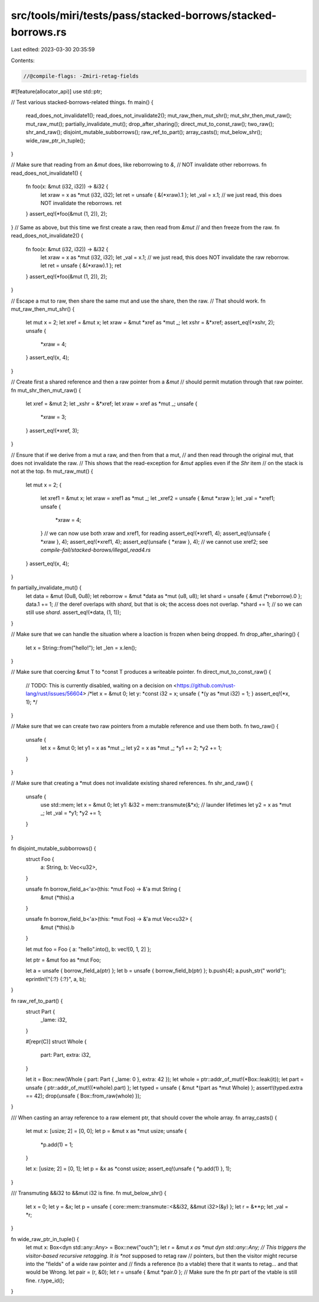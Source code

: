 src/tools/miri/tests/pass/stacked-borrows/stacked-borrows.rs
============================================================

Last edited: 2023-03-30 20:35:59

Contents:

.. code-block:: rs

    //@compile-flags: -Zmiri-retag-fields
#![feature(allocator_api)]
use std::ptr;

// Test various stacked-borrows-related things.
fn main() {
    read_does_not_invalidate1();
    read_does_not_invalidate2();
    mut_raw_then_mut_shr();
    mut_shr_then_mut_raw();
    mut_raw_mut();
    partially_invalidate_mut();
    drop_after_sharing();
    direct_mut_to_const_raw();
    two_raw();
    shr_and_raw();
    disjoint_mutable_subborrows();
    raw_ref_to_part();
    array_casts();
    mut_below_shr();
    wide_raw_ptr_in_tuple();
}

// Make sure that reading from an `&mut` does, like reborrowing to `&`,
// NOT invalidate other reborrows.
fn read_does_not_invalidate1() {
    fn foo(x: &mut (i32, i32)) -> &i32 {
        let xraw = x as *mut (i32, i32);
        let ret = unsafe { &(*xraw).1 };
        let _val = x.1; // we just read, this does NOT invalidate the reborrows.
        ret
    }
    assert_eq!(*foo(&mut (1, 2)), 2);
}
// Same as above, but this time we first create a raw, then read from `&mut`
// and then freeze from the raw.
fn read_does_not_invalidate2() {
    fn foo(x: &mut (i32, i32)) -> &i32 {
        let xraw = x as *mut (i32, i32);
        let _val = x.1; // we just read, this does NOT invalidate the raw reborrow.
        let ret = unsafe { &(*xraw).1 };
        ret
    }
    assert_eq!(*foo(&mut (1, 2)), 2);
}

// Escape a mut to raw, then share the same mut and use the share, then the raw.
// That should work.
fn mut_raw_then_mut_shr() {
    let mut x = 2;
    let xref = &mut x;
    let xraw = &mut *xref as *mut _;
    let xshr = &*xref;
    assert_eq!(*xshr, 2);
    unsafe {
        *xraw = 4;
    }
    assert_eq!(x, 4);
}

// Create first a shared reference and then a raw pointer from a `&mut`
// should permit mutation through that raw pointer.
fn mut_shr_then_mut_raw() {
    let xref = &mut 2;
    let _xshr = &*xref;
    let xraw = xref as *mut _;
    unsafe {
        *xraw = 3;
    }
    assert_eq!(*xref, 3);
}

// Ensure that if we derive from a mut a raw, and then from that a mut,
// and then read through the original mut, that does not invalidate the raw.
// This shows that the read-exception for `&mut` applies even if the `Shr` item
// on the stack is not at the top.
fn mut_raw_mut() {
    let mut x = 2;
    {
        let xref1 = &mut x;
        let xraw = xref1 as *mut _;
        let _xref2 = unsafe { &mut *xraw };
        let _val = *xref1;
        unsafe {
            *xraw = 4;
        }
        // we can now use both xraw and xref1, for reading
        assert_eq!(*xref1, 4);
        assert_eq!(unsafe { *xraw }, 4);
        assert_eq!(*xref1, 4);
        assert_eq!(unsafe { *xraw }, 4);
        // we cannot use xref2; see `compile-fail/stacked-borows/illegal_read4.rs`
    }
    assert_eq!(x, 4);
}

fn partially_invalidate_mut() {
    let data = &mut (0u8, 0u8);
    let reborrow = &mut *data as *mut (u8, u8);
    let shard = unsafe { &mut (*reborrow).0 };
    data.1 += 1; // the deref overlaps with `shard`, but that is ok; the access does not overlap.
    *shard += 1; // so we can still use `shard`.
    assert_eq!(*data, (1, 1));
}

// Make sure that we can handle the situation where a loaction is frozen when being dropped.
fn drop_after_sharing() {
    let x = String::from("hello!");
    let _len = x.len();
}

// Make sure that coercing &mut T to *const T produces a writeable pointer.
fn direct_mut_to_const_raw() {
    // TODO: This is currently disabled, waiting on a decision on <https://github.com/rust-lang/rust/issues/56604>
    /*let x = &mut 0;
    let y: *const i32 = x;
    unsafe { *(y as *mut i32) = 1; }
    assert_eq!(*x, 1);
    */
}

// Make sure that we can create two raw pointers from a mutable reference and use them both.
fn two_raw() {
    unsafe {
        let x = &mut 0;
        let y1 = x as *mut _;
        let y2 = x as *mut _;
        *y1 += 2;
        *y2 += 1;
    }
}

// Make sure that creating a *mut does not invalidate existing shared references.
fn shr_and_raw() {
    unsafe {
        use std::mem;
        let x = &mut 0;
        let y1: &i32 = mem::transmute(&*x); // launder lifetimes
        let y2 = x as *mut _;
        let _val = *y1;
        *y2 += 1;
    }
}

fn disjoint_mutable_subborrows() {
    struct Foo {
        a: String,
        b: Vec<u32>,
    }

    unsafe fn borrow_field_a<'a>(this: *mut Foo) -> &'a mut String {
        &mut (*this).a
    }

    unsafe fn borrow_field_b<'a>(this: *mut Foo) -> &'a mut Vec<u32> {
        &mut (*this).b
    }

    let mut foo = Foo { a: "hello".into(), b: vec![0, 1, 2] };

    let ptr = &mut foo as *mut Foo;

    let a = unsafe { borrow_field_a(ptr) };
    let b = unsafe { borrow_field_b(ptr) };
    b.push(4);
    a.push_str(" world");
    eprintln!("{:?} {:?}", a, b);
}

fn raw_ref_to_part() {
    struct Part {
        _lame: i32,
    }

    #[repr(C)]
    struct Whole {
        part: Part,
        extra: i32,
    }

    let it = Box::new(Whole { part: Part { _lame: 0 }, extra: 42 });
    let whole = ptr::addr_of_mut!(*Box::leak(it));
    let part = unsafe { ptr::addr_of_mut!((*whole).part) };
    let typed = unsafe { &mut *(part as *mut Whole) };
    assert!(typed.extra == 42);
    drop(unsafe { Box::from_raw(whole) });
}

/// When casting an array reference to a raw element ptr, that should cover the whole array.
fn array_casts() {
    let mut x: [usize; 2] = [0, 0];
    let p = &mut x as *mut usize;
    unsafe {
        *p.add(1) = 1;
    }

    let x: [usize; 2] = [0, 1];
    let p = &x as *const usize;
    assert_eq!(unsafe { *p.add(1) }, 1);
}

/// Transmuting &&i32 to &&mut i32 is fine.
fn mut_below_shr() {
    let x = 0;
    let y = &x;
    let p = unsafe { core::mem::transmute::<&&i32, &&mut i32>(&y) };
    let r = &**p;
    let _val = *r;
}

fn wide_raw_ptr_in_tuple() {
    let mut x: Box<dyn std::any::Any> = Box::new("ouch");
    let r = &mut *x as *mut dyn std::any::Any;
    // This triggers the visitor-based recursive retagging. It is *not* supposed to retag raw
    // pointers, but then the visitor might recurse into the "fields" of a wide raw pointer and
    // finds a reference (to a vtable) there that it wants to retag... and that would be Wrong.
    let pair = (r, &0);
    let r = unsafe { &mut *pair.0 };
    // Make sure the fn ptr part of the vtable is still fine.
    r.type_id();
}


